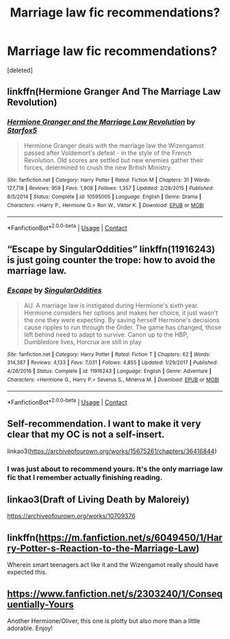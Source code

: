 #+TITLE: Marriage law fic recommendations?

* Marriage law fic recommendations?
:PROPERTIES:
:Score: 4
:DateUnix: 1607880827.0
:DateShort: 2020-Dec-13
:FlairText: Recommendation
:END:
[deleted]


** linkffn(Hermione Granger And The Marriage Law Revolution)
:PROPERTIES:
:Author: Bleepbloopbotz2
:Score: 7
:DateUnix: 1607881078.0
:DateShort: 2020-Dec-13
:END:

*** [[https://www.fanfiction.net/s/10595005/1/][*/Hermione Granger and the Marriage Law Revolution/*]] by [[https://www.fanfiction.net/u/2548648/Starfox5][/Starfox5/]]

#+begin_quote
  Hermione Granger deals with the marriage law the Wizengamot passed after Voldemort's defeat - in the style of the French Revolution. Old scores are settled but new enemies gather their forces, determined to crush the new British Ministry.
#+end_quote

^{/Site/:} ^{fanfiction.net} ^{*|*} ^{/Category/:} ^{Harry} ^{Potter} ^{*|*} ^{/Rated/:} ^{Fiction} ^{M} ^{*|*} ^{/Chapters/:} ^{31} ^{*|*} ^{/Words/:} ^{127,718} ^{*|*} ^{/Reviews/:} ^{959} ^{*|*} ^{/Favs/:} ^{1,908} ^{*|*} ^{/Follows/:} ^{1,357} ^{*|*} ^{/Updated/:} ^{2/28/2015} ^{*|*} ^{/Published/:} ^{8/5/2014} ^{*|*} ^{/Status/:} ^{Complete} ^{*|*} ^{/id/:} ^{10595005} ^{*|*} ^{/Language/:} ^{English} ^{*|*} ^{/Genre/:} ^{Drama} ^{*|*} ^{/Characters/:} ^{<Harry} ^{P.,} ^{Hermione} ^{G.>} ^{Ron} ^{W.,} ^{Viktor} ^{K.} ^{*|*} ^{/Download/:} ^{[[http://www.ff2ebook.com/old/ffn-bot/index.php?id=10595005&source=ff&filetype=epub][EPUB]]} ^{or} ^{[[http://www.ff2ebook.com/old/ffn-bot/index.php?id=10595005&source=ff&filetype=mobi][MOBI]]}

--------------

*FanfictionBot*^{2.0.0-beta} | [[https://github.com/FanfictionBot/reddit-ffn-bot/wiki/Usage][Usage]] | [[https://www.reddit.com/message/compose?to=tusing][Contact]]
:PROPERTIES:
:Author: FanfictionBot
:Score: 3
:DateUnix: 1607881108.0
:DateShort: 2020-Dec-13
:END:


** “Escape by SingularOddities” linkffn(11916243) is just going counter the trope: how to avoid the marriage law.
:PROPERTIES:
:Author: ceplma
:Score: 5
:DateUnix: 1607903580.0
:DateShort: 2020-Dec-14
:END:

*** [[https://www.fanfiction.net/s/11916243/1/][*/Escape/*]] by [[https://www.fanfiction.net/u/6921337/SingularOddities][/SingularOddities/]]

#+begin_quote
  AU. A marriage law is instigated during Hermione's sixth year. Hermione considers her options and makes her choice, it just wasn't the one they were expecting. By saving herself Hermione's decisions cause ripples to run through the Order. The game has changed, those left behind need to adapt to survive. Canon up to the HBP, Dumbledore lives, Horcrux are still in play
#+end_quote

^{/Site/:} ^{fanfiction.net} ^{*|*} ^{/Category/:} ^{Harry} ^{Potter} ^{*|*} ^{/Rated/:} ^{Fiction} ^{T} ^{*|*} ^{/Chapters/:} ^{62} ^{*|*} ^{/Words/:} ^{314,387} ^{*|*} ^{/Reviews/:} ^{4,133} ^{*|*} ^{/Favs/:} ^{7,031} ^{*|*} ^{/Follows/:} ^{4,855} ^{*|*} ^{/Updated/:} ^{1/29/2017} ^{*|*} ^{/Published/:} ^{4/26/2016} ^{*|*} ^{/Status/:} ^{Complete} ^{*|*} ^{/id/:} ^{11916243} ^{*|*} ^{/Language/:} ^{English} ^{*|*} ^{/Genre/:} ^{Adventure} ^{*|*} ^{/Characters/:} ^{<Hermione} ^{G.,} ^{Harry} ^{P.>} ^{Severus} ^{S.,} ^{Minerva} ^{M.} ^{*|*} ^{/Download/:} ^{[[http://www.ff2ebook.com/old/ffn-bot/index.php?id=11916243&source=ff&filetype=epub][EPUB]]} ^{or} ^{[[http://www.ff2ebook.com/old/ffn-bot/index.php?id=11916243&source=ff&filetype=mobi][MOBI]]}

--------------

*FanfictionBot*^{2.0.0-beta} | [[https://github.com/FanfictionBot/reddit-ffn-bot/wiki/Usage][Usage]] | [[https://www.reddit.com/message/compose?to=tusing][Contact]]
:PROPERTIES:
:Author: FanfictionBot
:Score: 1
:DateUnix: 1607903598.0
:DateShort: 2020-Dec-14
:END:


** Self-recommendation. I want to make it very clear that my OC is not a self-insert.

linkao3([[https://archiveofourown.org/works/15675261/chapters/36416844]])
:PROPERTIES:
:Author: MTheLoud
:Score: 3
:DateUnix: 1607907480.0
:DateShort: 2020-Dec-14
:END:

*** I was just about to recommend yours. It's the only marriage law fic that I remember actually finishing reading.
:PROPERTIES:
:Author: tipsytops2
:Score: 2
:DateUnix: 1607909801.0
:DateShort: 2020-Dec-14
:END:


** linkao3(Draft of Living Death by Maloreiy)

[[https://archiveofourown.org/works/10709376]]
:PROPERTIES:
:Author: IneptProfessional
:Score: 2
:DateUnix: 1607883020.0
:DateShort: 2020-Dec-13
:END:


** linkffn([[https://m.fanfiction.net/s/6049450/1/Harry-Potter-s-Reaction-to-the-Marriage-Law]])

Wherein smart teenagers act like it and the Wizengamot really should have expected this.
:PROPERTIES:
:Author: Lisascape
:Score: 1
:DateUnix: 1608002570.0
:DateShort: 2020-Dec-15
:END:


** [[https://www.fanfiction.net/s/2303240/1/Consequentially-Yours]]

Another Hermione/Oliver, this one is plotty but also more than a little adorable. Enjoy!
:PROPERTIES:
:Author: RickardHenryLee
:Score: 1
:DateUnix: 1607905643.0
:DateShort: 2020-Dec-14
:END:
